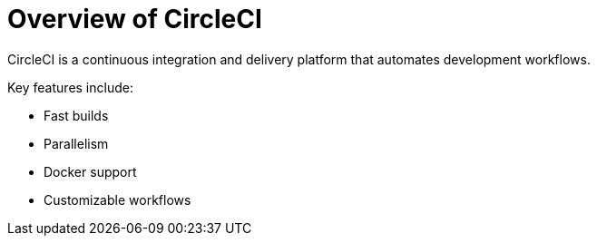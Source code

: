 = Overview of CircleCI

CircleCI is a continuous integration and delivery platform that automates development workflows.

Key features include:

* Fast builds
* Parallelism
* Docker support
* Customizable workflows
